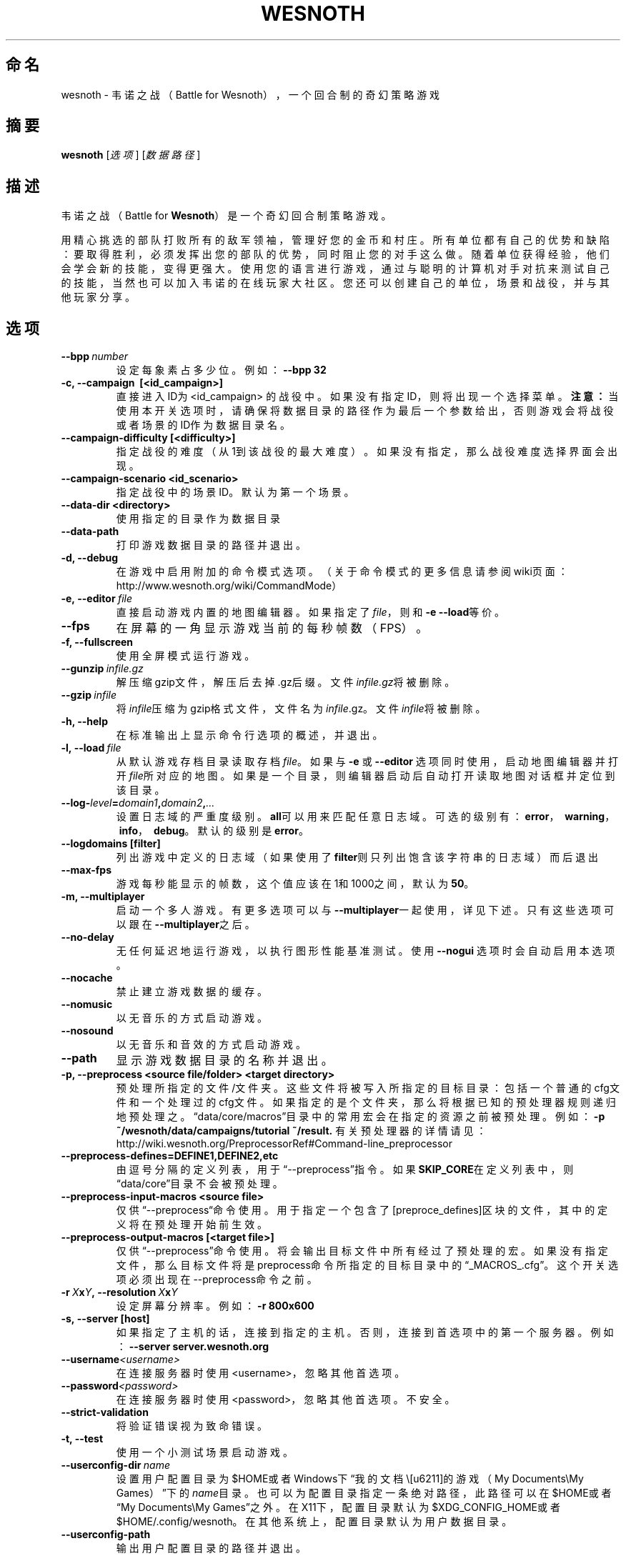 .\" This program is free software; you can redistribute it and/or modify
.\" it under the terms of the GNU General Public License as published by
.\" the Free Software Foundation; either version 2 of the License, or
.\" (at your option) any later version.
.\"
.\" This program is distributed in the hope that it will be useful,
.\" but WITHOUT ANY WARRANTY; without even the implied warranty of
.\" MERCHANTABILITY or FITNESS FOR A PARTICULAR PURPOSE.  See the
.\" GNU General Public License for more details.
.\"
.\" You should have received a copy of the GNU General Public License
.\" along with this program; if not, write to the Free Software
.\" Foundation, Inc., 51 Franklin Street, Fifth Floor, Boston, MA  02110-1301  USA
.\"
.
.\"*******************************************************************
.\"
.\" This file was generated with po4a. Translate the source file.
.\"
.\"*******************************************************************
.TH WESNOTH 6 2013 wesnoth 韦诺之战
.
.SH 命名
wesnoth \- 韦诺之战（Battle for Wesnoth），一个回合制的奇幻策略游戏
.
.SH 摘要
.
\fBwesnoth\fP [\fI选项\fP] [\fI数据路径\fP]
.
.SH 描述
.
韦诺之战（Battle for \fBWesnoth\fP）是一个奇幻回合制策略游戏。

用精心挑选的部队打败所有的敌军领袖，管理好您的金币和村庄。所有单位都有自己的优势和缺陷：要取得胜利，必须发挥出您的部队的优势，同时阻止您的对手这么做。随着单位获得经验，他们会学会新的技能，变得更强大。使用您的语言进行游戏，通过与聪明的计算机对手对抗来测试自己的技能，当然也可以加入韦诺的在线玩家大社区。您还可以创建自己的单位，场景和战役，并与其他玩家分享。
.
.SH 选项
.
.TP 
\fB\-\-bpp\fP\fI\ number\fP
设定每象素占多少位。例如：\fB\-\-bpp 32\fP
.TP 
\fB\-c, \-\-campaign \ [<id_campaign>]\fP
直接进入ID为 <id_campaign>
的战役中。如果没有指定ID，则将出现一个选择菜单。\fB注意：\fP当使用本开关选项时，请确保将数据目录的路径作为最后一个参数给出，否则游戏会将战役或者场景的ID作为数据目录名。
.TP 
\fB\-\-campaign\-difficulty [<difficulty>]\fP
指定战役的难度（从1到该战役的最大难度）。如果没有指定，那么战役难度选择界面会出现。
.TP 
\fB\-\-campaign\-scenario <id_scenario>\fP
指定战役中的场景ID。默认为第一个场景。
.TP 
\fB\-\-data\-dir <directory>\fP
使用指定的目录作为数据目录
.TP 
\fB\-\-data\-path\fP
打印游戏数据目录的路径并退出。
.TP 
\fB\-d, \-\-debug\fP
在游戏中启用附加的命令模式选项。（关于命令模式的更多信息请参阅wiki页面：http://www.wesnoth.org/wiki/CommandMode）
.TP 
\fB\-e,\ \-\-editor\fP\fI\ file\fP
直接启动游戏内置的地图编辑器。如果指定了\fIfile\fP，则和\fB\-e \-\-load\fP等价。
.TP 
\fB\-\-fps\fP
在屏幕的一角显示游戏当前的每秒帧数（FPS）。
.TP 
\fB\-f, \-\-fullscreen\fP
使用全屏模式运行游戏。
.TP 
\fB\-\-gunzip\fP\fI\ infile.gz\fP
解压缩gzip文件，解压后去掉.gz后缀。文件\fIinfile.gz\fP将被删除。
.TP 
\fB\-\-gzip\fP\fI\ infile\fP
将\fIinfile\fP压缩为gzip格式文件，文件名为\fIinfile\fP.gz。文件\fIinfile\fP将被删除。
.TP 
\fB\-h, \-\-help\fP
在标准输出上显示命令行选项的概述，并退出。
.TP 
\fB\-l,\ \-\-load\fP\fI\ file\fP
从默认游戏存档目录读取存档\fIfile\fP。如果与 \fB\-e\fP 或 \fB\-\-editor\fP
选项同时使用，启动地图编辑器并打开\fIfile\fP所对应的地图。如果是一个目录，则编辑器启动后自动打开读取地图对话框并定位到该目录。
.TP 
\fB\-\-log\-\fP\fIlevel\fP\fB=\fP\fIdomain1\fP\fB,\fP\fIdomain2\fP\fB,\fP\fI...\fP
设置日志域的严重度级别。\fBall\fP可以用来匹配任意日志域。可选的级别有：\fBerror\fP，\ \fBwarning\fP，\ \fBinfo\fP，\ \fBdebug\fP。默认的级别是\fBerror\fP。
.TP 
\fB\-\-logdomains\ [filter]\fP
列出游戏中定义的日志域（如果使用了\fBfilter\fP则只列出饱含该字符串的日志域）而后退出
.TP 
\fB\-\-max\-fps\fP
游戏每秒能显示的帧数，这个值应该在1和1000之间，默认为\fB50\fP。
.TP 
\fB\-m, \-\-multiplayer\fP
启动一个多人游戏。有更多选项可以与\fB\-\-multiplayer\fP一起使用，详见下述。只有这些选项可以跟在 \fB\-\-multiplayer\fP之后。
.TP 
\fB\-\-no\-delay\fP
无任何延迟地运行游戏，以执行图形性能基准测试。使用 \fB\-\-nogui\fP 选项时会自动启用本选项。
.TP 
\fB\-\-nocache\fP
禁止建立游戏数据的缓存。
.TP 
\fB\-\-nomusic\fP
以无音乐的方式启动游戏。
.TP 
\fB\-\-nosound\fP
以无音乐和音效的方式启动游戏。
.TP 
\fB\-\-path\fP
显示游戏数据目录的名称并退出。
.TP 
\fB\-p, \-\-preprocess <source file/folder> <target directory>\fP
预处理所指定的文件/文件夹。这些文件将被写入所指定的目标目录：包括一个普通的cfg文件和一个处理过的cfg文件。如果指定的是个文件夹，那么将根据已知的预处理器规则递归地预处理之。“data/core/macros”目录中的常用宏会在指定的资源之前被预处理。例如：
\fB\-p ~/wesnoth/data/campaigns/tutorial ~/result.\fP
有关预处理器的详情请见：http://wiki.wesnoth.org/PreprocessorRef#Command\-line_preprocessor

.TP 
\fB\-\-preprocess\-defines=DEFINE1,DEFINE2,etc\fP
由逗号分隔的定义列表，用于“\-\-preprocess”指令。如果\fBSKIP_CORE\fP在定义列表中，则“data/core”目录不会被预处理。
.TP 
\fB\-\-preprocess\-input\-macros <source file>\fP
仅供“\-\-preprocess“命令使用。用于指定一个包含了[preproce_defines]区块的文件，其中的定义将在预处理开始前生效。
.TP 
\fB\-\-preprocess\-output\-macros [<target file>]\fP
仅供“\-\-preprocess”命令使用。将会输出目标文件中所有经过了预处理的宏。如果没有指定文件，那么目标文件将是preprocess命令所指定的目标目录中的“_MACROS_.cfg”。这个开关选项必须出现在\-\-preprocess命令之前。
.TP 
\fB\-r\ \fP\fIX\fP\fBx\fP\fIY\fP\fB,\ \-\-resolution\ \fP\fIX\fP\fBx\fP\fIY\fP
设定屏幕分辨率。例如：\fB\-r 800x600\fP
.TP 
\fB\-s,\ \-\-server\ [host]\fP
如果指定了主机的话，连接到指定的主机。否则，连接到首选项中的第一个服务器。例如：\fB\-\-server server.wesnoth.org\fP
.TP 
\fB\-\-username\fP\fI<username>\fP
在连接服务器时使用<username>，忽略其他首选项。
.TP 
\fB\-\-password\fP\fI<password>\fP
在连接服务器时使用<password>，忽略其他首选项。不安全。
.TP 
\fB\-\-strict\-validation\fP
将验证错误视为致命错误。
.TP 
\fB\-t, \-\-test\fP
使用一个小测试场景启动游戏。
.TP 
\fB\-\-userconfig\-dir\fP\fI\ name\fP
设置用户配置目录为$HOME或者Windows下“我的文档\我的游戏（My Documents\eMy
Games）”下的\fIname\fP目录。也可以为配置目录指定一条绝对路径，此路径可以在$HOME或者“My Documents\eMy
Games”之外。在X11下，配置目录默认为$XDG_CONFIG_HOME或者$HOME/.config/wesnoth。在其他系统上，配置目录默认为用户数据目录。
.TP 
\fB\-\-userconfig\-path\fP
输出用户配置目录的路径并退出。
.TP 
\fB\-\-userdata\-dir\fP\fI\ name\fP
sets the userdata directory to \fIname\fP under $HOME or "My Documents\eMy
Games" for windows.  You can also specify an absolute path for the userdata
directory outside the $HOME or "My Documents\eMy Games".
.TP 
\fB\-\-userdata\-path\fP
打印用户数据目录的路径并退出。
.TP 
\fB\-\-validcache\fP
假定缓存是有效的。（因此不进行缓存验证，危险）
.TP 
\fB\-v, \-\-version\fP
显示版本号并退出。
.TP 
\fB\-w, \-\-windowed\fP
使用窗口模式进入游戏。
.TP 
\fB\-\-with\-replay\fP
通过和\fB\-\-load\fP选项一起使用，播放游戏录像。
.
.SH \-\-multiplayer的额外选项
.
多人游戏中特定于某一个阵营的选项用\fInumber\fP标记。\fInumber\fP要用代表某个阵营的数字替换。这个数字一般是1或者2，不过这取决于所选定场景中的玩家数量。
.TP 
\fB\-\-ai_config\fP\fInumber\fP\fB=\fP\fIvalue\fP
为该阵营的AI控制者选择一个配置文件来读取。
.TP 
\fB\-\-algorithm\fP\fInumber\fP\fB=\fP\fIvalue\fP
为该阵营的AI控制者选择一个非标准的AI算法。可选值有：\fBidle_ai\fP和\fBsample_ai\fP。
.TP 
\fB\-\-controller\fP\fInumber\fP\fB=\fP\fIvalue\fP
选择该阵营的控制者。可选值有：\fBhuman\fP和\fBai\fP。
.TP 
\fB\-\-era=\fP\fIvalue\fP
使用这个选项来选择一个时代以代替\fB默认\fP时代。所选时代由id确定。时代信息在\fBdata/multiplayer/eras.cfg\fP文件中描述。
.TP 
\fB\-\-exit\-at\-end\fP
当场景结束时直接退出游戏而不显示需要用户点击“确认”按钮的胜利/失败对话框。这个选项也可以用来进行脚本化的性能基准测试。
.TP 
\fB\-\-ignore\-map\-settings\fP
不使用地图设置，而使用默认值。
.TP 
\fB\-\-multiplayer\-repeat=\fP\fIvalue\fP
重复进行多人游戏\fIvalue\fP次。最好与\fB\-\-nogui\fP同用于可脚本化的性能测试。
.TP 
\fB\-\-nogui\fP
启动游戏，但不启用图形用户界面（GUI）。此选项必须在\fB\-\-multiplayer\fP之前使用才有效。
.TP 
\fB\-\-parm\fP\fInumber\fP\fB=\fP\fIname\fP\fB:\fP\fIvalue\fP
为该阵营设定附加参数。这个参数依赖于\fB\-\-controller\fP和\fB\-\-algorithm\fP的配置情况。这个选项应该只对自己设计AI的人比较有用。（目前还没有完整的文档）
.TP 
\fB\-\-scenario=\fP\fIvalue\fP
通过id选择多人游戏地图。默认地图id是\fBmultiplayer_The_Freelands\fP。
.TP 
\fB\-\-side\fP\fInumber\fP\fB=\fP\fIvalue\fP
为当前阵营选择当前时代中的一个派系。所选派系由id决定。派系在文件data/multiplayer.cfg文件中描述。
.TP 
\fB\-\-turns=\fP\fIvalue\fP
设置所选场景的回合数限制。默认值为\fB50\fP。
.
.SH 退出状态码
.
正常退出时的状态码为0。状态码1代表发生了（SDL、视频、字体等）初始化错误。状态码2代表命令行选项中有错误。
.
.SH 作者
.
由David White <davidnwhite@verizon.net> 编写。
.br
经Nils Kneuper <crazy\-ivanovic@gmx.net>，ott <ott@gaon.net> 和
Soliton <soliton.de@gmail.com> 编辑。
.br
这个手册页最初由 Cyril Bouthors <cyril@bouthors.org> 编写。
.br
请访问官方主页：http://www.wesnoth.org/
以及Wesnoth中文爱好者主页：http://www.wesnoth.cn
.
.SH 版权
.
版权所有 \(co 2003\-2013 David White <davidnwhite@verizon.net>
.br
这是一款自由软件，使用由自由软件基金会发布的GPL版本2协议授权。使用本软件时*不*提供任何保证，甚至没有对“可销售性”和“针对某一特别目的之可用性”的保证。本段中文翻译不具有法律效力，只有GPL英文原本才具有法律效力。
.
.SH 参见
.
\fBwesnothd\fP(6).
